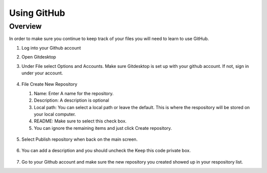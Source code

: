 Using GitHub
=================

Overview
---------
In order to make sure you continue to keep track of your files you will need to learn to use GitHub.


#. Log into your Github account
#. Open Gitdesktop
#. Under File select Options and Accounts. Make sure Gitdesktop is set up with your github account. If not, sign in under your account.

   .. figure:: images/fileoptions.PNG
      :width: 600px

#. File Create New Repository

   #. Name: Enter A name for the repository.
   #. Description: A description is optional
   #. Local path: You can select a local path or leave the default. This is where the respository will be stored on your local computer. 
   #. README: Make sure to select this check box.
   #. You can ignore the remaining items and just click Create repository. 

   .. figure:: images/newrepo.PNG
      :width: 400px

#. Select Publish repository when back on the main screen.

   .. figure:: images/publish.PNG
      :width: 600px

#. You can add a description and you should uncheck the Keep this code private box.

   .. figure:: images/publishrepo.PNG
      :width: 400px

#. Go to your Github account and make sure the new repository you created showed up in your respository list.
